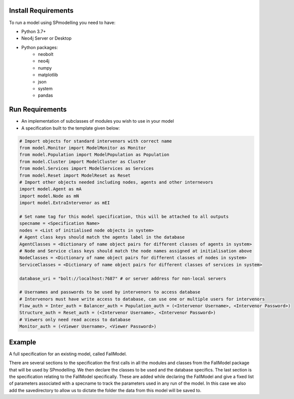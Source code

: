 ====================
Install Requirements
====================

To run a model using SPmodelling you need to have:

+ Python 3.7+
+ Neo4j Server or Desktop
+ Python packages:
    + neobolt
    + neo4j
    + numpy
    + matplotlib
    + json
    + system
    + pandas

================
Run Requirements
================
+ An implementation of subclasses of modules you wish to use in your model
+ A specification built to the template given below:

.. code-block:: python

    # Import objects for standard intervenors with correct name
    from model.Monitor import ModelMonitor as Monitor
    from model.Population import ModelPopulation as Population
    from model.Cluster import ModelCluster as Cluster
    from model.Services import ModelServices as Services
    from model.Reset import ModelReset as Reset
    # Import other objects needed including nodes, agents and other internevors
    import model.Agent as mA
    import model.Node as mN
    import model.ExtraIntervenor as mEI

    # Set name tag for this model specification, this will be attached to all outputs
    specname = <Specification Name>
    nodes = <List of initialised node objects in system>
    # Agent class keys should match the agents label in the database
    AgentClasses = <Dictionary of name object pairs for different classes of agents in system>
    # Node and Service class keys should match the node names assigned at initialisation above
    NodeClasses = <Dictionary of name object pairs for different classes of nodes in system>
    ServiceClasses = <Dictionary of name object pairs for different classes of services in system>

    database_uri = "bolt://localhost:7687" # or server address for non-local servers

    # Usernames and passwords to be used by intervenors to access database
    # Intervenors must have write access to database, can use one or multiple users for intervenors
    Flow_auth = Inter_auth = Balancer_auth = Population_auth = (<Intervenor Username>, <Intervenor Password>)
    Structure_auth = Reset_auth = (<Intervenor Username>, <Intervenor Password>)
    # Viewers only need read access to database
    Monitor_auth = (<Viewer Username>, <Viewer Password>)

========
Example
========
A full specification for an existing model, called FallModel.

.. code-block:: python
    # General specification
    from FallModel import Fall_nodes as Nodes
    from FallModel import Fall_Monitor as Monitor
    from FallModel import Fall_Balancer as Balancer
    from FallModel import Patient as Agent
    from FallModel import Fall_Population as Population
    from FallModel import Fall_reset as Reset
    import sys

    specname = "socialV1Test"
    nodes = [Nodes.CareNode(), Nodes.HosNode(), Nodes.SocialNode(), Nodes.GPNode(), Nodes.InterventionNode(),
             Nodes.InterventionNode("InterventionOpen"), Nodes.HomeNode()]

    AgentClasses = None
    NodeClasses = {"Care":Nodes.CareNode, "Hos":Nodes.HosNode, "Social":Nodes.SocialNode, "GP":Nodes.GPNode,
                   "Intervention":Nodes.InterventionNode, "Home":Nodes.HomeNode}
    ServiceClasses = None

    database_uri = "bolt://localhost:7687"

    Flow_auth = ("Flow", "Flow")
    Balancer_auth = ("Balancer", "bal")
    Population_auth = ("Population", "pop")
    Structure_auth = ("Structure", "struct")
    Reset_auth = ("dancer", "dancer")
    Monitor_auth = ("monitor", "monitor")
    # FallModel specification
    Carers = None
    Intervention_cap = 2
    Open_Intervention = True
    Open_Intervention_cap = 2
    Open_Intervention_Limits = ["Healthy", "At risk"]

    savedirectory = "testfile"

There are several sections to the specification the first calls in all the modules and classes from the FallModel
package that will be used by SPmodelling. We then declare the classes to be used and the database specifics. The last
section is the specification relating to the FallModel specifically. These are added while declaring the FallModel and
give a fixed list of parameters associated with a specname to track the parameters used in any run of the model. In this
case we also add the savedirectory to allow us to dictate the folder the data from this model will be saved to.